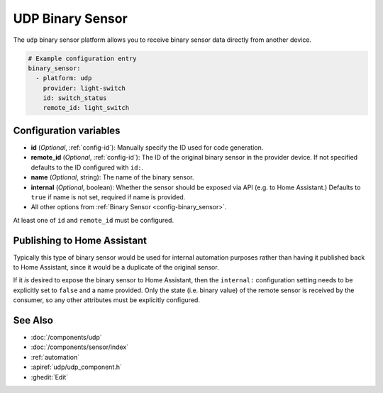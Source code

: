 UDP Binary Sensor
=================

.. seo::
    :description: Instructions for setting up a UDP binary sensor.
    :image: udp.svg

The ``udp`` binary sensor platform allows you to receive binary sensor data directly from another device.

.. code-block:: yaml

    # Example configuration entry
    binary_sensor:
      - platform: udp
        provider: light-switch
        id: switch_status
        remote_id: light_switch

Configuration variables
-----------------------

-  **id** (*Optional*, :ref:`config-id`): Manually specify the ID used for code generation.
-  **remote_id** (*Optional*, :ref:`config-id`): The ID of the original binary sensor in the provider device. If not specified defaults to the ID configured with ``id:``.
-  **name** (*Optional*, string): The name of the binary sensor.
-  **internal** (*Optional*, boolean): Whether the sensor should be exposed via API (e.g. to Home Assistant.) Defaults to ``true`` if name is not set, required if name is provided.
-  All other options from :ref:`Binary Sensor <config-binary_sensor>`.

At least one of ``id`` and ``remote_id`` must be configured.

Publishing to Home Assistant
----------------------------

Typically this type of binary sensor would be used for internal automation purposes rather than having it published back to
Home Assistant, since it would be a duplicate of the original sensor.

If it *is* desired to expose the binary sensor to Home Assistant, then the ``internal:`` configuration setting needs to be explicitly
set to ``false`` and a name provided.
Only the state (i.e. binary value) of the remote sensor is received by the consumer, so any other attributes must be explicitly
configured.

See Also
--------

- :doc:`/components/udp`
- :doc:`/components/sensor/index`
- :ref:`automation`
- :apiref:`udp/udp_component.h`
- :ghedit:`Edit`
